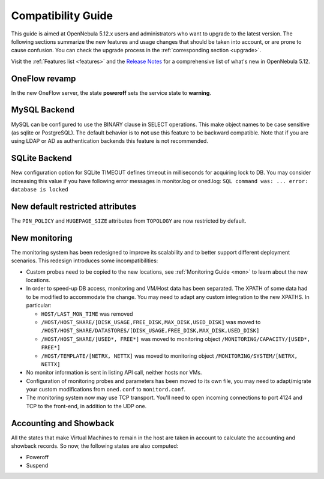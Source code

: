 
.. _compatibility:

====================
Compatibility Guide
====================

This guide is aimed at OpenNebula 5.12.x users and administrators who want to upgrade to the latest version. The following sections summarize the new features and usage changes that should be taken into account, or are prone to cause confusion. You can check the upgrade process in the :ref:`corresponding section <upgrade>`.

Visit the :ref:`Features list <features>` and the `Release Notes <https://opennebula.io/use/>`__ for a comprehensive list of what's new in OpenNebula 5.12.

OneFlow revamp
==============

In the new OneFlow server, the state **poweroff** sets the service state to **warning**.

MySQL Backend
=============

MySQL can be configured to use the BINARY clause in SELECT operations. This make object names to be case sensitive (as sqlite or PostgreSQL). The default behavior is to **not** use this feature to be backward compatible. Note that if you are using LDAP or AD as authentication backends this feature is not recommended.

SQLite Backend
==============

New configuration option for SQLite TIMEOUT defines timeout in milliseconds for acquiring lock to DB. You may consider increasing this value if you have following error messages in monitor.log or oned.log: ``SQL command was: ... error: database is locked``

New default restricted attributes
=================================

The ``PIN_POLICY`` and ``HUGEPAGE_SIZE`` attributes from ``TOPOLOGY`` are now restricted by default.

New monitoring
==============

The monitoring system has been redesigned to improve its scalability and to better support different deployment scenarios. This redesign introduces some incompatibilities:

- Custom probes need to be copied to the new locations, see :ref:`Monitoring Guide <mon>` to learn about the new locations.
- In order to speed-up DB access, monitoring and VM/Host data has been separated. The XPATH of some data had to be modified to accommodate the change. You may need to adapt any custom integration to the new XPATHS. In particular:

  - ``HOST/LAST_MON_TIME`` was removed
  - ``/HOST/HOST_SHARE/[DISK_USAGE,FREE_DISK,MAX_DISK,USED_DISK]`` was moved to ``/HOST/HOST_SHARE/DATASTORES/[DISK_USAGE,FREE_DISK,MAX_DISK,USED_DISK]``
  - ``/HOST/HOST_SHARE/[USED*, FREE*]`` was moved to monitoring object ``/MONITORING/CAPACITY/[USED*, FREE*]``
  - ``/HOST/TEMPLATE/[NETRX, NETTX]`` was moved to monitoring object ``/MONITORING/SYSTEM/[NETRX, NETTX]``

- No monitor information is sent in listing API call, neither hosts nor VMs.
- Configuration of monitoring probes and parameters has been moved to its own file, you may need to adapt/migrate your custom modifications from ``oned.conf`` to ``monitord.conf``.
- The monitoring system now may use TCP transport. You'll need to open incoming connections to port 4124 and TCP to the front-end, in addition to the UDP one.

Accounting and Showback
=======================

All the states that make Virtual Machines to remain in the host are taken in account to calculate the accounting and showback records. So now, the following states are also computed:

- Poweroff
- Suspend
